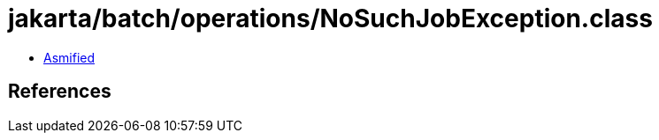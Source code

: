 = jakarta/batch/operations/NoSuchJobException.class

 - link:NoSuchJobException-asmified.java[Asmified]

== References

